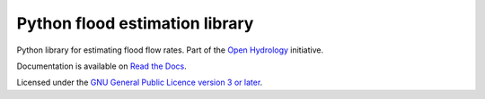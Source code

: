 Python flood estimation library
===============================

Python library for estimating flood flow rates. Part of the `Open Hydrology <http://github.com/openhydrology>`_
initiative.

Documentation is available on `Read the Docs <http://docs.open-hydrology.org>`_.

Licensed under the `GNU General Public Licence version 3 or later <http://www.gnu.org/copyleft/gpl.html>`_.